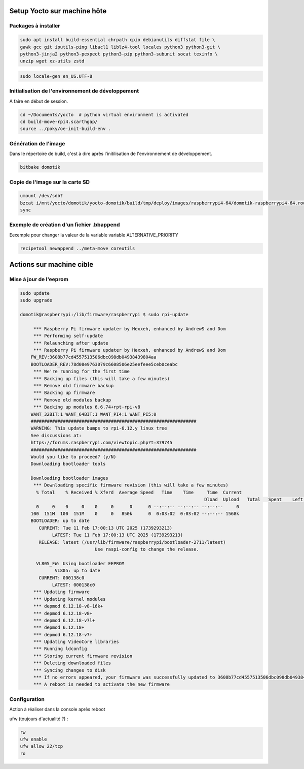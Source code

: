 Setup Yocto sur machine hôte
============================

Packages à installer
--------------------

.. code-block:: console

    sudo apt install build-essential chrpath cpio debianutils diffstat file \
    gawk gcc git iputils-ping libacl1 liblz4-tool locales python3 python3-git \
    python3-jinja2 python3-pexpect python3-pip python3-subunit socat texinfo \
    unzip wget xz-utils zstd

.. code-block:: console

    sudo locale-gen en_US.UTF-8

Initialisation de l'environnement de développement
--------------------------------------------------

A faire en début de session.

.. code-block:: console

    cd ~/Documents/yocto  # python virtual environment is activated
    cd build-move-rpi4.scarthgap/
    source ../poky/oe-init-build-env .

Génération de l'image
---------------------

Dans le répertoire de build, c'est à dire après l'initilisation de
l'environnement de développement.

.. code-block:: console

    bitbake domotik

Copie de l'image sur la carte SD
--------------------------------

.. code-block:: console

    umount /dev/sdb?
    bzcat i/mnt/yocto/domotik/yocto-domotik/build/tmp/deploy/images/raspberrypi4-64/domotik-raspberrypi4-64.rootfs.wic.bz2 > /dev/sdb
    sync

Exemple de création d'un fichier .bbappend
------------------------------------------

Eexemple  pour changer la valeur de la variable variable ALTERNATIVE_PRIORITY

.. code-block:: console

    recipetool newappend ../meta-move coreutils

Actions sur machine cible
=========================

Mise à jour de l'eeprom
-----------------------

.. code-block:: console

    sudo update
    sudo upgrade

    domotik@raspberrypi:/lib/firmware/raspberrypi $ sudo rpi-update

	 *** Raspberry Pi firmware updater by Hexxeh, enhanced by AndrewS and Dom
	 *** Performing self-update
	 *** Relaunching after update
	 *** Raspberry Pi firmware updater by Hexxeh, enhanced by AndrewS and Dom
	FW_REV:3608b77cd4557513506dbc098db04938439804aa
	BOOTLOADER_REV:78d08e9763079c6608506e25eefeee5ceb0ceabc
	 *** We're running for the first time
	 *** Backing up files (this will take a few minutes)
	 *** Remove old firmware backup
	 *** Backing up firmware
	 *** Remove old modules backup
	 *** Backing up modules 6.6.74+rpt-rpi-v8
	WANT_32BIT:1 WANT_64BIT:1 WANT_PI4:1 WANT_PI5:0
	##############################################################
	WARNING: This update bumps to rpi-6.12.y linux tree
	See discussions at:
	https://forums.raspberrypi.com/viewtopic.php?t=379745
	##############################################################
	Would you like to proceed? (y/N)
	Downloading bootloader tools

	Downloading bootloader images
	 *** Downloading specific firmware revision (this will take a few minutes)
	  % Total    % Received % Xferd  Average Speed   Time    Time     Time  Current
									 Dload  Upload   Total   Spent    Left  Speed
	  0     0    0     0    0     0      0      0 --:--:-- --:--:-- --:--:--     0
	100  151M  100  151M    0     0   850k      0  0:03:02  0:03:02 --:--:-- 1568k
	BOOTLOADER: up to date
	   CURRENT: Tue 11 Feb 17:00:13 UTC 2025 (1739293213)
		LATEST: Tue 11 Feb 17:00:13 UTC 2025 (1739293213)
	   RELEASE: latest (/usr/lib/firmware/raspberrypi/bootloader-2711/latest)
				Use raspi-config to change the release.

	  VL805_FW: Using bootloader EEPROM
		 VL805: up to date
	   CURRENT: 000138c0
		LATEST: 000138c0
	 *** Updating firmware
	 *** Updating kernel modules
	 *** depmod 6.12.18-v8-16k+
	 *** depmod 6.12.18-v8+
	 *** depmod 6.12.18-v7l+
	 *** depmod 6.12.18+
	 *** depmod 6.12.18-v7+
	 *** Updating VideoCore libraries
	 *** Running ldconfig
	 *** Storing current firmware revision
	 *** Deleting downloaded files
	 *** Syncing changes to disk
	 *** If no errors appeared, your firmware was successfully updated to 3608b77cd4557513506dbc098db04938439804aa
	 *** A reboot is needed to activate the new firmware

Configuration
-------------

Action à réaliser dans la console après reboot

ufw (toujours d'actualité ?) :

.. code-block:: console

    rw
    ufw enable
    ufw allow 22/tcp
    ro

